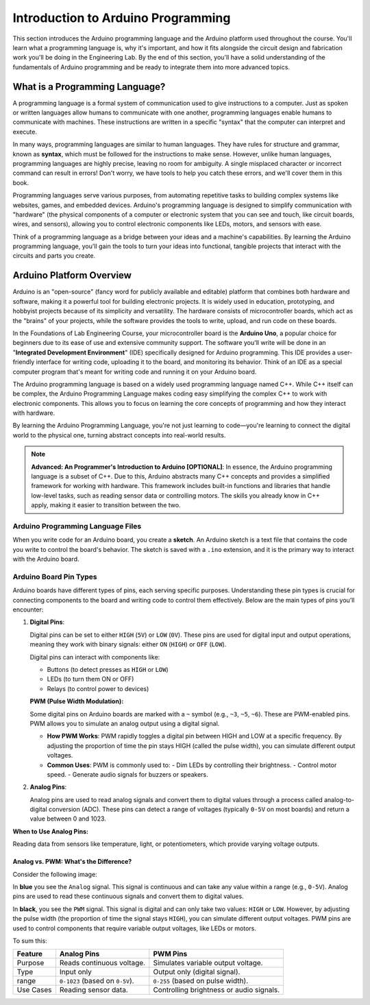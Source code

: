 .. _programming_introduction:

Introduction to Arduino Programming
===================================

This section introduces the Arduino programming language and the Arduino platform used throughout the course. You'll learn what a programming language is, why it's important, and how it fits alongside the circuit design and fabrication work you'll be doing in the Engineering Lab. By the end of this section, you'll have a solid understanding of the fundamentals of Arduino programming and be ready to integrate them into more advanced topics.

What is a Programming Language?
-------------------------------
A programming language is a formal system of communication used to give instructions to a computer. Just as spoken or written languages allow humans to communicate with one another, programming languages enable humans to communicate with machines. These instructions are written in a specific "syntax" that the computer can interpret and execute.

In many ways, programming languages are similar to human languages. They have rules for structure and grammar, known as **syntax**, which must be followed for the instructions to make sense. However, unlike human languages, programming languages are highly precise, leaving no room for ambiguity. A single misplaced character or incorrect command can result in errors! Don't worry, we have tools to help you catch these errors, and we'll cover them in this book.

Programming languages serve various purposes, from automating repetitive tasks to building complex systems like websites, games, and embedded devices. Arduino's programming language is designed to simplify communication with "hardware" (the physical components of a computer or electronic system that you can see and touch, like circuit boards, wires, and sensors), allowing you to control electronic components like LEDs, motors, and sensors with ease.

Think of a programming language as a bridge between your ideas and a machine's capabilities. By learning the Arduino programming language, you'll gain the tools to turn your ideas into functional, tangible projects that interact with the circuits and parts you create.

Arduino Platform Overview
-------------------------

Arduino is an "open-source" (fancy word for publicly available and editable) platform that combines both hardware and software, making it a powerful tool for building electronic projects. It is widely used in education, prototyping, and hobbyist projects because of its simplicity and versatility. The hardware consists of microcontroller boards, which act as the "brains" of your projects, while the software provides the tools to write, upload, and run code on these boards.

In the Foundations of Lab Engineering Course, your microcontroller board is the **Arduino Uno**, a popular choice for beginners due to its ease of use and extensive community support. The software you'll write will be done in an "**Integrated Development Environment**" (IDE) specifically designed for Arduino programming. This IDE provides a user-friendly interface for writing code, uploading it to the board, and monitoring its behavior. Think of an IDE as a special computer program that's meant for writing code and running it on your Arduino board.

The Arduino programming language is based on a widely used programming language named C++. While C++ itself can be complex, the Arduino Programming Language makes coding easy simplifying the complex C++ to work with electronic components. This allows you to focus on learning the core concepts of programming and how they interact with hardware.

By learning the Arduino Programming Language, you're not just learning to code—you're learning to connect the digital world to the physical one, turning abstract concepts into real-world results.

.. note::

    **Advanced: An Programmer's Introduction to Arduino [OPTIONAL]**: In essence, the Arduino programming language is a subset of C++. Due to this, Arduino abstracts many C++ concepts and provides a simplified framework for working with hardware. This framework includes built-in functions and libraries that handle low-level tasks, such as reading sensor data or controlling motors. The skills you already know in C++ apply, making it easier to transition between the two.

Arduino Programming Language Files
~~~~~~~~~~~~~~~~~~~~~~~~~~~~~~~~~~

When you write code for an Arduino board, you create a **sketch**. An Arduino sketch is a text file that contains the code you write to control the board's behavior. The sketch is saved with a ``.ino`` extension, and it is the primary way to interact with the Arduino board.

Arduino Board Pin Types
~~~~~~~~~~~~~~~~~~~~~~~~

Arduino boards have different types of pins, each serving specific purposes. Understanding these pin types is crucial for connecting components to the board and writing code to control them effectively. Below are the main types of pins you’ll encounter:

#. **Digital Pins**:

   Digital pins can be set to either ``HIGH`` (``5V``) or ``LOW`` (``0V``). These pins are used for digital input and output operations, meaning they work with binary signals: either ``ON`` (``HIGH``) or ``OFF`` (``LOW``).

   Digital pins can interact with components like:

   - Buttons (to detect presses as ``HIGH`` or ``LOW``)
   - LEDs (to turn them ON or OFF)
   - Relays (to control power to devices)

   **PWM (Pulse Width Modulation):**

   Some digital pins on Arduino boards are marked with a ``~`` symbol (e.g., ``~3``, ``~5``, ``~6``). These are PWM-enabled pins. PWM allows you to simulate an analog output using a digital signal.

   - **How PWM Works**: PWM rapidly toggles a digital pin between HIGH and LOW at a specific frequency. By adjusting the proportion of time the pin stays HIGH (called the pulse width), you can simulate different output voltages.
   - **Common Uses**: PWM is commonly used to:
     - Dim LEDs by controlling their brightness.
     - Control motor speed.
     - Generate audio signals for buzzers or speakers.

#. **Analog Pins**:

   Analog pins are used to read analog signals and convert them to digital values through a process called analog-to-digital conversion (ADC). These pins can detect a range of voltages (typically ``0-5V`` on most boards) and return a value between 0 and 1023.

**When to Use Analog Pins:**

Reading data from sensors like temperature, light, or potentiometers, which provide varying voltage outputs.

Analog vs. PWM: What's the Difference?
^^^^^^^^^^^^^^^^^^^^^^^^^^^^^^^^^^^^^^^

Consider the following image:

.. image:: ../images/pwm_vs_analog.png
   :alt: PWM vs Analog Pins
   :align: center

In **blue** you see the ``Analog`` signal. This signal is continuous and can take any value within a range (e.g., ``0-5V``). Analog pins are used to read these continuous signals and convert them to digital values.

In **black**, you see the ``PWM`` signal. This signal is digital and can only take two values: ``HIGH`` or ``LOW``. However, by adjusting the pulse width (the proportion of time the signal stays ``HIGH``), you can simulate different output voltages. PWM pins are used to control components that require variable output voltages, like LEDs or motors.

To sum this:

.. list-table::
    :header-rows: 1

    * - Feature
      - Analog Pins
      - PWM Pins
    * - Purpose
      - Reads continuous voltage.
      - Simulates variable output voltage.
    * - Type
      - Input only
      - Output only (digital signal).
    * - range
      - ``0-1023`` (based on ``0-5V``).
      - ``0-255`` (based on pulse width).
    * - Use Cases
      - Reading sensor data.
      - Controlling brightness or audio signals.